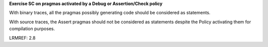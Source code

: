 **Exercise SC on pragmas activated by a Debug or Assertion/Check policy**

With binary traces, all the pragmas possibly generating code should
be considered as statements.

With source traces, the Assert pragmas should not be considered as
statements despite the Policy activating them for compilation purposes.

LRMREF: 2.8
